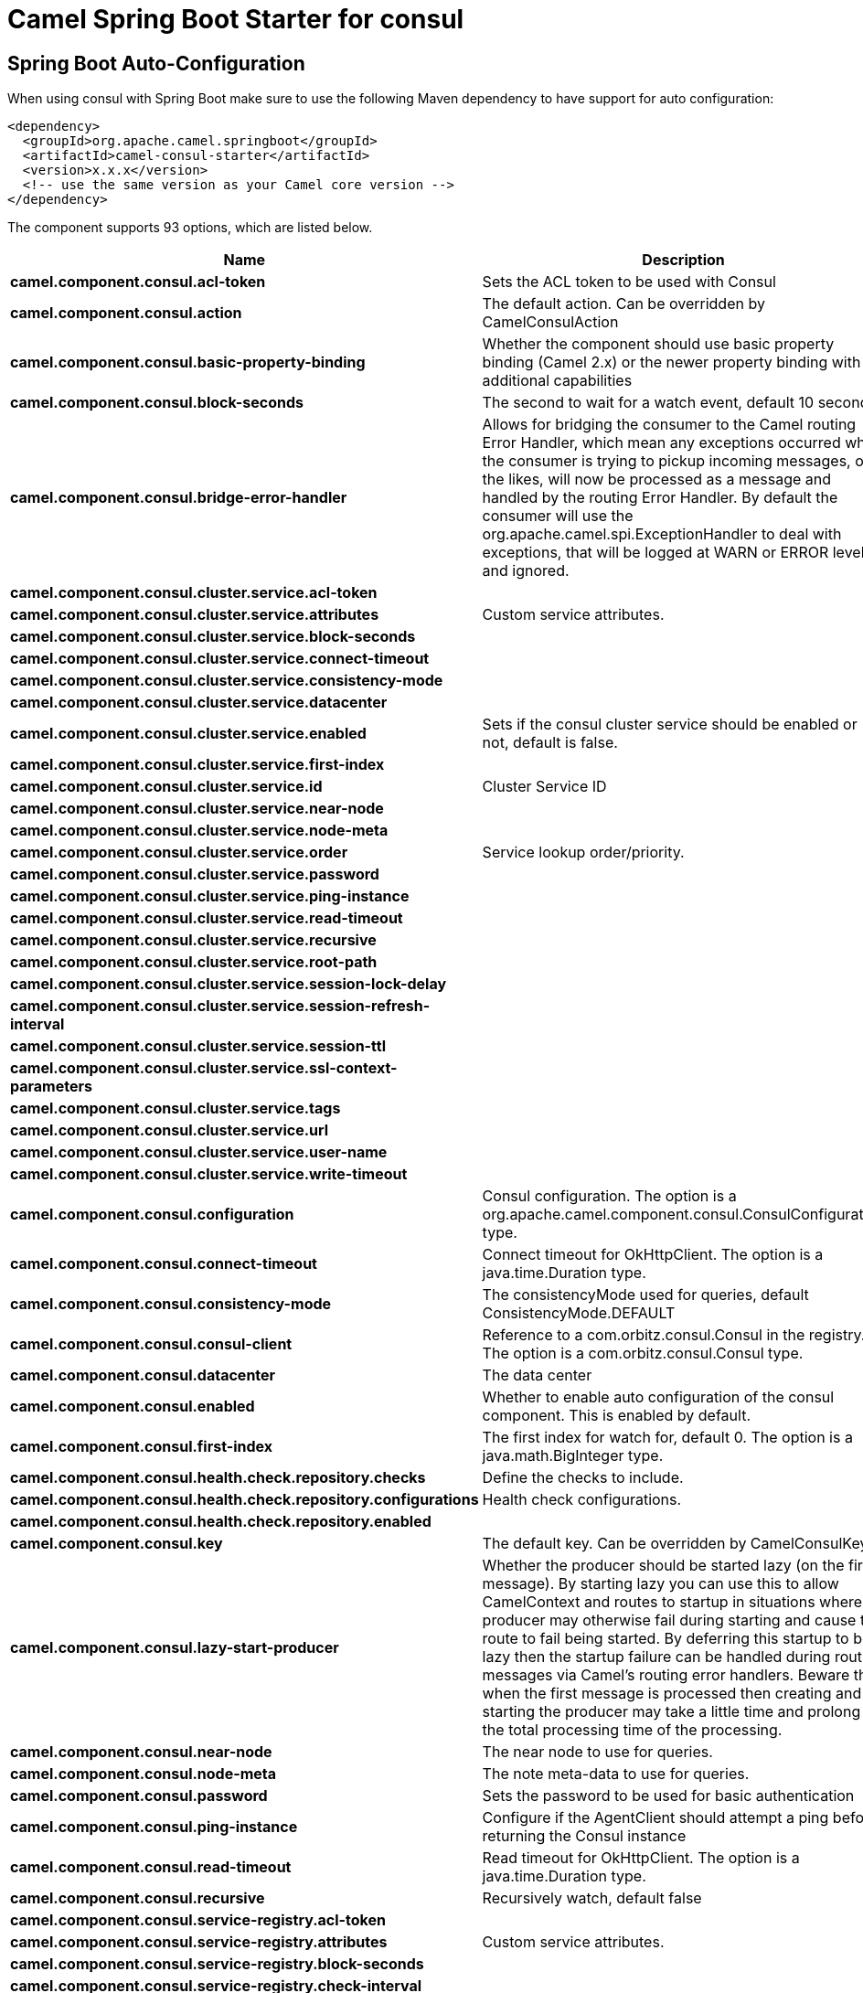 // spring-boot-auto-configure options: START
:page-partial:
:doctitle: Camel Spring Boot Starter for consul

== Spring Boot Auto-Configuration

When using consul with Spring Boot make sure to use the following Maven dependency to have support for auto configuration:

[source,xml]
----
<dependency>
  <groupId>org.apache.camel.springboot</groupId>
  <artifactId>camel-consul-starter</artifactId>
  <version>x.x.x</version>
  <!-- use the same version as your Camel core version -->
</dependency>
----


The component supports 93 options, which are listed below.



[width="100%",cols="2,5,^1,2",options="header"]
|===
| Name | Description | Default | Type
| *camel.component.consul.acl-token* | Sets the ACL token to be used with Consul |  | String
| *camel.component.consul.action* | The default action. Can be overridden by CamelConsulAction |  | String
| *camel.component.consul.basic-property-binding* | Whether the component should use basic property binding (Camel 2.x) or the newer property binding with additional capabilities | false | Boolean
| *camel.component.consul.block-seconds* | The second to wait for a watch event, default 10 seconds | 10 | Integer
| *camel.component.consul.bridge-error-handler* | Allows for bridging the consumer to the Camel routing Error Handler, which mean any exceptions occurred while the consumer is trying to pickup incoming messages, or the likes, will now be processed as a message and handled by the routing Error Handler. By default the consumer will use the org.apache.camel.spi.ExceptionHandler to deal with exceptions, that will be logged at WARN or ERROR level and ignored. | false | Boolean
| *camel.component.consul.cluster.service.acl-token* |  |  | String
| *camel.component.consul.cluster.service.attributes* | Custom service attributes. |  | Map
| *camel.component.consul.cluster.service.block-seconds* |  |  | Integer
| *camel.component.consul.cluster.service.connect-timeout* |  |  | Duration
| *camel.component.consul.cluster.service.consistency-mode* |  |  | ConsistencyMode
| *camel.component.consul.cluster.service.datacenter* |  |  | String
| *camel.component.consul.cluster.service.enabled* | Sets if the consul cluster service should be enabled or not, default is false. | false | Boolean
| *camel.component.consul.cluster.service.first-index* |  |  | BigInteger
| *camel.component.consul.cluster.service.id* | Cluster Service ID |  | String
| *camel.component.consul.cluster.service.near-node* |  |  | String
| *camel.component.consul.cluster.service.node-meta* |  |  | List
| *camel.component.consul.cluster.service.order* | Service lookup order/priority. |  | Integer
| *camel.component.consul.cluster.service.password* |  |  | String
| *camel.component.consul.cluster.service.ping-instance* |  |  | Boolean
| *camel.component.consul.cluster.service.read-timeout* |  |  | Duration
| *camel.component.consul.cluster.service.recursive* |  |  | Boolean
| *camel.component.consul.cluster.service.root-path* |  |  | String
| *camel.component.consul.cluster.service.session-lock-delay* |  |  | Integer
| *camel.component.consul.cluster.service.session-refresh-interval* |  |  | Integer
| *camel.component.consul.cluster.service.session-ttl* |  |  | Integer
| *camel.component.consul.cluster.service.ssl-context-parameters* |  |  | SSLContextParameters
| *camel.component.consul.cluster.service.tags* |  |  | Set
| *camel.component.consul.cluster.service.url* |  |  | String
| *camel.component.consul.cluster.service.user-name* |  |  | String
| *camel.component.consul.cluster.service.write-timeout* |  |  | Duration
| *camel.component.consul.configuration* | Consul configuration. The option is a org.apache.camel.component.consul.ConsulConfiguration type. |  | String
| *camel.component.consul.connect-timeout* | Connect timeout for OkHttpClient. The option is a java.time.Duration type. |  | String
| *camel.component.consul.consistency-mode* | The consistencyMode used for queries, default ConsistencyMode.DEFAULT |  | ConsistencyMode
| *camel.component.consul.consul-client* | Reference to a com.orbitz.consul.Consul in the registry. The option is a com.orbitz.consul.Consul type. |  | String
| *camel.component.consul.datacenter* | The data center |  | String
| *camel.component.consul.enabled* | Whether to enable auto configuration of the consul component. This is enabled by default. |  | Boolean
| *camel.component.consul.first-index* | The first index for watch for, default 0. The option is a java.math.BigInteger type. |  | String
| *camel.component.consul.health.check.repository.checks* | Define the checks to include. |  | List
| *camel.component.consul.health.check.repository.configurations* | Health check configurations. |  | Map
| *camel.component.consul.health.check.repository.enabled* |  |  | Boolean
| *camel.component.consul.key* | The default key. Can be overridden by CamelConsulKey |  | String
| *camel.component.consul.lazy-start-producer* | Whether the producer should be started lazy (on the first message). By starting lazy you can use this to allow CamelContext and routes to startup in situations where a producer may otherwise fail during starting and cause the route to fail being started. By deferring this startup to be lazy then the startup failure can be handled during routing messages via Camel's routing error handlers. Beware that when the first message is processed then creating and starting the producer may take a little time and prolong the total processing time of the processing. | false | Boolean
| *camel.component.consul.near-node* | The near node to use for queries. |  | String
| *camel.component.consul.node-meta* | The note meta-data to use for queries. |  | List
| *camel.component.consul.password* | Sets the password to be used for basic authentication |  | String
| *camel.component.consul.ping-instance* | Configure if the AgentClient should attempt a ping before returning the Consul instance | true | Boolean
| *camel.component.consul.read-timeout* | Read timeout for OkHttpClient. The option is a java.time.Duration type. |  | String
| *camel.component.consul.recursive* | Recursively watch, default false | false | Boolean
| *camel.component.consul.service-registry.acl-token* |  |  | String
| *camel.component.consul.service-registry.attributes* | Custom service attributes. |  | Map
| *camel.component.consul.service-registry.block-seconds* |  |  | Integer
| *camel.component.consul.service-registry.check-interval* |  |  | Integer
| *camel.component.consul.service-registry.check-ttl* |  |  | Integer
| *camel.component.consul.service-registry.connect-timeout* |  |  | Duration
| *camel.component.consul.service-registry.consistency-mode* |  |  | ConsistencyMode
| *camel.component.consul.service-registry.datacenter* |  |  | String
| *camel.component.consul.service-registry.deregister-after* |  |  | Integer
| *camel.component.consul.service-registry.deregister-services-on-stop* |  |  | Boolean
| *camel.component.consul.service-registry.enabled* | Sets if the consul service registry should be enabled or not, default is false. | false | Boolean
| *camel.component.consul.service-registry.first-index* |  |  | BigInteger
| *camel.component.consul.service-registry.id* | Service Registry ID |  | String
| *camel.component.consul.service-registry.near-node* |  |  | String
| *camel.component.consul.service-registry.node-meta* |  |  | List
| *camel.component.consul.service-registry.order* | Service lookup order/priority. |  | Integer
| *camel.component.consul.service-registry.override-service-host* |  |  | Boolean
| *camel.component.consul.service-registry.password* |  |  | String
| *camel.component.consul.service-registry.ping-instance* |  |  | Boolean
| *camel.component.consul.service-registry.read-timeout* |  |  | Duration
| *camel.component.consul.service-registry.recursive* |  |  | Boolean
| *camel.component.consul.service-registry.service-host* |  |  | String
| *camel.component.consul.service-registry.ssl-context-parameters* |  |  | SSLContextParameters
| *camel.component.consul.service-registry.tags* |  |  | Set
| *camel.component.consul.service-registry.url* |  |  | String
| *camel.component.consul.service-registry.user-name* |  |  | String
| *camel.component.consul.service-registry.write-timeout* |  |  | Duration
| *camel.component.consul.ssl-context-parameters* | SSL configuration using an org.apache.camel.support.jsse.SSLContextParameters instance. The option is a org.apache.camel.support.jsse.SSLContextParameters type. |  | String
| *camel.component.consul.tags* | Set tags. You can separate multiple tags by comma. |  | String
| *camel.component.consul.url* | The Consul agent URL |  | String
| *camel.component.consul.use-global-ssl-context-parameters* | Enable usage of global SSL context parameters. | false | Boolean
| *camel.component.consul.user-name* | Sets the username to be used for basic authentication |  | String
| *camel.component.consul.value-as-string* | Default to transform values retrieved from Consul i.e. on KV endpoint to string. | false | Boolean
| *camel.component.consul.write-timeout* | Write timeout for OkHttpClient. The option is a java.time.Duration type. |  | String
| *camel.component.consul.cluster.service.connect-timeout-millis* | *Deprecated*  |  | Long
| *camel.component.consul.cluster.service.dc* | *Deprecated*  |  | String
| *camel.component.consul.cluster.service.read-timeout-millis* | *Deprecated*  |  | Long
| *camel.component.consul.cluster.service.write-timeout-millis* | *Deprecated*  |  | Long
| *camel.component.consul.connect-timeout-millis* | *Deprecated* Connect timeout for OkHttpClient. Deprecation note: Use connectTimeout instead |  | Long
| *camel.component.consul.read-timeout-millis* | *Deprecated* Read timeout for OkHttpClient. Deprecation note: Use readTimeout instead |  | Long
| *camel.component.consul.service-registry.connect-timeout-millis* | *Deprecated*  |  | Long
| *camel.component.consul.service-registry.dc* | *Deprecated*  |  | String
| *camel.component.consul.service-registry.read-timeout-millis* | *Deprecated*  |  | Long
| *camel.component.consul.service-registry.write-timeout-millis* | *Deprecated*  |  | Long
| *camel.component.consul.write-timeout-millis* | *Deprecated* Write timeout for OkHttpClient. Deprecation note: Use writeTimeout instead. The option is a java.lang.Long type. |  | String
|===
// spring-boot-auto-configure options: END
